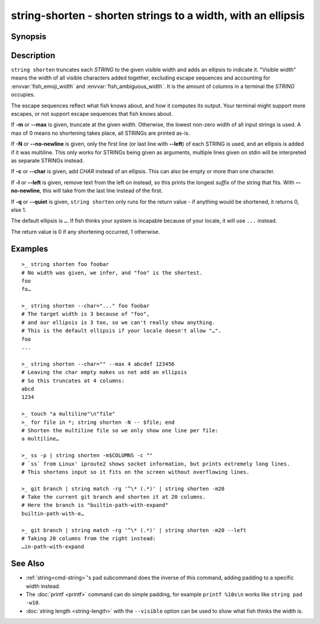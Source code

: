string-shorten - shorten strings to a width, with an ellipsis
===============================================================

Synopsis
--------

.. BEGIN SYNOPSIS

.. synopsis::

    string shorten [(-c | --char) CHARS] [(-m | --max) INTEGER]
                   [-N | --no-newline] [-l | --left] [-q | --quiet] [STRING ...]

.. END SYNOPSIS

Description
-----------

.. BEGIN DESCRIPTION

``string shorten`` truncates each *STRING* to the given visible width and adds an ellipsis to indicate it. "Visible width" means the width of all visible characters added together, excluding escape sequences and accounting for :envvar:`fish_emoji_width` and :envvar:`fish_ambiguous_width`. It is the amount of columns in a terminal the *STRING* occupies.

The escape sequences reflect what fish knows about, and how it computes its output. Your terminal might support more escapes, or not support escape sequences that fish knows about.

If **-m** or **--max** is given, truncate at the given width. Otherwise, the lowest non-zero width of all input strings is used. A max of 0 means no shortening takes place, all STRINGs are printed as-is.

If **-N** or **--no-newline** is given, only the first line (or last line with **--left**) of each STRING is used, and an ellipsis is added if it was multiline. This only works for STRINGs being given as arguments, multiple lines given on stdin will be interpreted as separate STRINGs instead.

If **-c** or **--char** is given, add *CHAR* instead of an ellipsis. This can also be empty or more than one character.

If **-l** or **--left** is given, remove text from the left on instead, so this prints the longest *suffix* of the string that fits. With **--no-newline**, this will take from the last line instead of the first.

If **-q** or **--quiet** is given, ``string shorten`` only runs for the return value - if anything would be shortened, it returns 0, else 1.

The default ellipsis is ``…``. If fish thinks your system is incapable because of your locale, it will use ``...`` instead.

The return value is 0 if any shortening occurred, 1 otherwise.

.. END DESCRIPTION

Examples
--------

.. BEGIN EXAMPLES

::

    >_ string shorten foo foobar
    # No width was given, we infer, and "foo" is the shortest.
    foo
    fo…

    >_ string shorten --char="..." foo foobar
    # The target width is 3 because of "foo",
    # and our ellipsis is 3 too, so we can't really show anything.
    # This is the default ellipsis if your locale doesn't allow "…".
    foo
    ...

    >_ string shorten --char="" --max 4 abcdef 123456
    # Leaving the char empty makes us not add an ellipsis
    # So this truncates at 4 columns:
    abcd
    1234

    >_ touch "a multiline"\n"file"
    >_ for file in *; string shorten -N -- $file; end
    # Shorten the multiline file so we only show one line per file:
    a multiline…

    >_ ss -p | string shorten -m$COLUMNS -c ""
    # `ss` from Linux' iproute2 shows socket information, but prints extremely long lines.
    # This shortens input so it fits on the screen without overflowing lines.

    >_ git branch | string match -rg '^\* (.*)' | string shorten -m20
    # Take the current git branch and shorten it at 20 columns.
    # Here the branch is "builtin-path-with-expand"
    builtin-path-with-e…

    >_ git branch | string match -rg '^\* (.*)' | string shorten -m20 --left
    # Taking 20 columns from the right instead:
    …in-path-with-expand

.. END EXAMPLES

See Also
--------

.. BEGIN SEEALSO

- :ref:`string<cmd-string>`'s ``pad`` subcommand does the inverse of this command, adding padding to a specific width instead.
  
- The :doc:`printf <printf>` command can do simple padding, for example ``printf %10s\n`` works like ``string pad -w10``.

- :doc:`string length <string-length>` with the ``--visible`` option can be used to show what fish thinks the width is.
